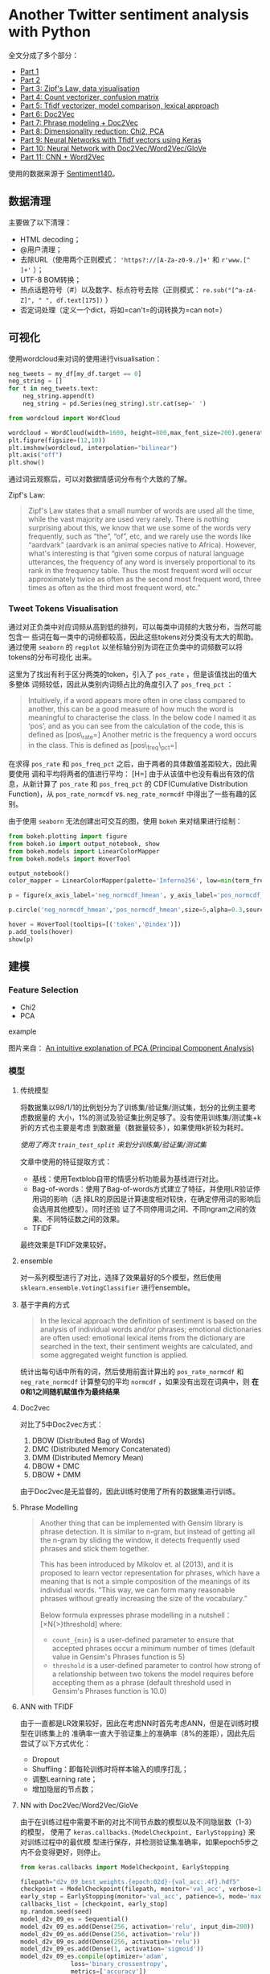 * Another Twitter sentiment analysis with Python

全文分成了多个部分：

-  [[https://towardsdatascience.com/another-twitter-sentiment-analysis-bb5b01ebad90][Part
   1]]
-  [[https://towardsdatascience.com/another-twitter-sentiment-analysis-with-python-part-2-333514854913][Part
   2]]
-  [[https://towardsdatascience.com/another-twitter-sentiment-analysis-with-python-part-3-zipfs-law-data-visualisation-fc9eadda71e7][Part
   3: Zipf's Law, data visualisation]]
-  [[https://towardsdatascience.com/another-twitter-sentiment-analysis-with-python-part-4-count-vectorizer-b3f4944e51b5][Part
   4: Count vectorizer, confusion matrix]]
-  [[https://towardsdatascience.com/another-twitter-sentiment-analysis-with-python-part-5-50b4e87d9bdd][Part
   5: Tfidf vectorizer, model comparison, lexical approach]]
-  [[https://towardsdatascience.com/another-twitter-sentiment-analysis-with-python-part-6-doc2vec-603f11832504][Part
   6: Doc2Vec]]
-  [[https://towardsdatascience.com/another-twitter-sentiment-analysis-with-python-part-7-phrase-modeling-doc2vec-592a8a996867][Part
   7: Phrase modeling + Doc2Vec]]
-  [[https://towardsdatascience.com/another-twitter-sentiment-analysis-with-python-part-8-dimensionality-reduction-chi2-pca-c6d06fb3fcf3][Part
   8: Dimensionality reduction: Chi2, PCA]]
-  [[https://towardsdatascience.com/another-twitter-sentiment-analysis-with-python-part-9-neural-networks-with-tfidf-vectors-using-d0b4af6be6d7][Part
   9: Neural Networks with Tfidf vectors using Keras]]
-  [[https://towardsdatascience.com/another-twitter-sentiment-analysis-with-python-part-10-neural-network-with-a6441269aa3c][Part
   10: Neural Network with Doc2Vec/Word2Vec/GloVe]]
-  [[https://towardsdatascience.com/another-twitter-sentiment-analysis-with-python-part-11-cnn-word2vec-41f5e28eda74][Part
   11: CNN + Word2Vec]]

使用的数据来源于
[[http://help.sentiment140.com/for-students/][Sentiment140]]。

** 数据清理

主要做了以下清理：

-  HTML decoding；
-  @用户清理；
-  去除URL（使用两个正则模式： ='https?://[A-Za-z0-9./]+'= 和
   =r'www.[^ ]+'= ）；
-  UTF-8 BOM转换；
-  热点话题符号（#）以及数字、标点符号去除（正则模式：
   =re.sub("[^a-zA-Z]", " ", df.text[175])= ）
-  否定词处理（定义一个dict，将如=can't=的词转换为=can not=）

** 可视化

使用wordcloud来对词的使用进行visualisation：

#+BEGIN_SRC python
    neg_tweets = my_df[my_df.target == 0]
    neg_string = []
    for t in neg_tweets.text:
        neg_string.append(t)
        neg_string = pd.Series(neg_string).str.cat(sep=' ')

    from wordcloud import WordCloud

    wordcloud = WordCloud(width=1600, height=800,max_font_size=200).generate(neg_string)
    plt.figure(figsize=(12,10))
    plt.imshow(wordcloud, interpolation="bilinear")
    plt.axis("off")
    plt.show()
#+END_SRC

通过词云观察后，可以对数据情感词分布有个大致的了解。

Zipf's Law:

#+BEGIN_QUOTE
  Zipf's Law states that a small number of words are used all the time,
  while the vast majority are used very rarely. There is nothing
  surprising about this, we know that we use some of the words very
  frequently, such as “the”, “of”, etc, and we rarely use the words like
  “aardvark” (aardvark is an animal species native to Africa). However,
  what's interesting is that “given some corpus of natural language
  utterances, the frequency of any word is inversely proportional to its
  rank in the frequency table. Thus the most frequent word will occur
  approximately twice as often as the second most frequent word, three
  times as often as the third most frequent word, etc.”
#+END_QUOTE

*** Tweet Tokens Visualisation

通过对正负类中对应词频从高到低的排列，可以每类中词频的大致分布，当然可能包含一
些词在每一类中的词频都较高，因此这些tokens对分类没有太大的帮助。通过使用
=seaborn= 的 =regplot=
以坐标轴分别为词在正负类中的词频数可以将tokens的分布可视化 出来。

这里为了找出有利于区分两类的token，引入了 =pos_rate=
，但是该值找出的值大多整体 词频较低，因此从类别内词频占比的角度引入了
=pos_freq_pct= ：

#+BEGIN_QUOTE
  Intuitively, if a word appears more often in one class compared to
  another, this can be a good measure of how much the word is meaningful
  to characterise the class. In the below code I named it as ‘pos\rate',
  and as you can see from the calculation of the code, this is defined
  as
  [pos\_rate=\frac{positive frequency}{positive frequency + negative frequency}]
  Another metric is the frequency a word occurs in the class. This is
  defined as
  [pos\_freq\_pct=\frac{positive frequency}{\sum{positive frequency}}]
#+END_QUOTE

在求得 =pos_rate= 和 =pos_freq_pct=
之后，由于两者的具体数值差距较大，因此需要使用
调和平均将两者的值进行平均： [H=\frac{n}{\sum_{i=1}^{n}{\frac{1}{x_i}}}]
由于从该值中也没有看出有效的信息，从新计算了 =pos_rate= 和
=pos_freq_pct= 的 CDF(Cumulative Distribution Function)，从
=pos_rate_normcdf= vs. =neg_rate_normcdf= 中得出了一些有趣的区别。

由于使用 =seaborn= 无法创建出可交互的图，使用 =bokeh= 来对结果进行绘制：

#+BEGIN_SRC python
    from bokeh.plotting import figure
    from bokeh.io import output_notebook, show
    from bokeh.models import LinearColorMapper
    from bokeh.models import HoverTool

    output_notebook()
    color_mapper = LinearColorMapper(palette='Inferno256', low=min(term_freq_df2.pos_normcdf_hmean), high=max(term_freq_df2.pos_normcdf_hmean))

    p = figure(x_axis_label='neg_normcdf_hmean', y_axis_label='pos_normcdf_hmean')

    p.circle('neg_normcdf_hmean','pos_normcdf_hmean',size=5,alpha=0.3,source=term_freq_df2,color={'field': 'pos_normcdf_hmean', 'transform': color_mapper})

    hover = HoverTool(tooltips=[('token','@index')])
    p.add_tools(hover)
    show(p)
#+END_SRC

** 建模

*** Feature Selection

-  Chi2
-  PCA

example

[[https://4.bp.blogspot.com/-pleL0HvLUgU/UYqpNFdd8EI/AAAAAAAAAHA/uf11u9lcq5g/s1600/PCA_1.png]]
图片来自：
[[https://mengnote.blogspot.com/2013/05/an-intuitive-explanation-of-pca.html][An
intuitive explanation of PCA (Principal Component Analysis)]]

*** 模型

1. 传统模型

   将数据集以98/1/1的比例划分为了训练集/验证集/测试集，划分的比例主要考虑数据量的
   大小，1%的测试及验证集比例足够了。没有使用训练集/测试集+k折的方式也主要是考虑
   到数据量（数据量较多），如果使用k折较为耗时。

   /使用了两次 =train_test_split= 来划分训练集/验证集/测试集/

   文章中使用的特征提取方式：

   -  基线：使用Textblob自带的情感分析功能最为基线进行对比。
   -  Bag-of-words：使用了Bag-of-words方式建立了特征，并使用LR验证停用词的影响（选
      择LR的原因是计算速度相对较快，在确定停用词的影响后会选用其他模型）。同时还验
      证了不同停用词之间、不同ngram之间的效果、不同特征数之间的效果。
   -  TFIDF

   最终效果是TFIDF效果较好。

2. ensemble

   对一系列模型进行了对比，选择了效果最好的5个模型，然后使用
   =sklearn.ensemble.VotingClassifier= 进行ensemble。

3. 基于字典的方式

   #+BEGIN_QUOTE
     In the lexical approach the definition of sentiment is based on the
     analysis of individual words and/or phrases; emotional dictionaries
     are often used: emotional lexical items from the dictionary are
     searched in the text, their sentiment weights are calculated, and
     some aggregated weight function is applied.
   #+END_QUOTE

   统计出每句话中所有的词，然后使用前面计算出的 =pos_rate_normcdf= 和
   =neg_rate_normcdf= 计算整句的平均 =normcdf=
   ，如果没有出现在词典中，则 *在0和1之间随机赋值作为最终结果*

4. Doc2vec

   对比了5中Doc2vec方式：

   1. DBOW (Distributed Bag of Words)
   2. DMC (Distributed Memory Concatenated)
   3. DMM (Distributed Memory Mean)
   4. DBOW + DMC
   5. DBOW + DMM

   由于Doc2vec是无监督的，因此训练时使用了所有的数据集进行训练。

5. Phrase Modelling

   #+BEGIN_QUOTE
     Another thing that can be implemented with Gensim library is phrase
     detection. It is similar to n-gram, but instead of getting all the
     n-gram by sliding the window, it detects frequently used phrases
     and stick them together.

     This has been introduced by Mikolov et. al (2013), and it is
     proposed to learn vector representation for phrases, which have a
     meaning that is not a simple composition of the meanings of its
     individual words. “This way, we can form many reasonable phrases
     without greatly increasing the size of the vocabulary.”

     Below formula expresses phrase modelling in a nutshell：
     [\frac{count(AB)-count_{min}}{count(A)×count(B)}×N{\gt}threshold]
     where:

     -  =count_{min}= is a user-defined parameter to ensure that
        accepted phrases occur a minimum number of times (default value
        in Gensim's Phrases function is 5)
     -  =threshold= is a user-defined parameter to control how strong of
        a relationship between two tokens the model requires before
        accepting them as a phrase (default threshold used in Gensim's
        Phrases function is 10.0)
   #+END_QUOTE

6. ANN with TFIDF

   由于一直都是LR效果较好，因此在考虑NN时首先考虑ANN，但是在训练时模型在训练集上的
   准确率一直大于验证集上的准确率（8%的差距），因此先后尝试了以下方式优化：

   -  Dropout
   -  Shuffling：即每轮训练时将样本输入的顺序打乱；
   -  调整Learning rate；
   -  增加隐层的节点数；

7. NN with Doc2Vec/Word2Vec/GloVe

   由于在训练过程中需要不断的对比不同节点数的模型以及不同隐层数（1-3）的模型，
   使用了 =keras.callbacks.{ModelCheckpoint, EarlyStopping}=
   来对训练过程中的最优模
   型进行保存，并检测验证集准确率，如果epoch5步之内不会变得更好，则停止。

   #+BEGIN_SRC python
       from keras.callbacks import ModelCheckpoint, EarlyStopping

       filepath="d2v_09_best_weights.{epoch:02d}-{val_acc:.4f}.hdf5"
       checkpoint = ModelCheckpoint(filepath, monitor='val_acc', verbose=1, save_best_only=True, mode='max')
       early_stop = EarlyStopping(monitor='val_acc', patience=5, mode='max') 
       callbacks_list = [checkpoint, early_stop]
       np.random.seed(seed)
       model_d2v_09_es = Sequential()
       model_d2v_09_es.add(Dense(256, activation='relu', input_dim=200))
       model_d2v_09_es.add(Dense(256, activation='relu'))
       model_d2v_09_es.add(Dense(256, activation='relu'))
       model_d2v_09_es.add(Dense(1, activation='sigmoid'))
       model_d2v_09_es.compile(optimizer='adam',
                     loss='binary_crossentropy',
                     metrics=['accuracy'])

       model_d2v_09_es.fit(train_vecs_ugdbow_tgdmm, y_train,
                           validation_data=(validation_vecs_ugdbow_tgdmm, y_validation), 
       epochs=100, batch_size=32, verbose=2, callbacks=callbacks_list)
   #+END_SRC

   在Doc2Vec无法获得比LR更好的性能后，作者转向了Word2Vec，分别尝试了：

   -  Word vectors extracted from Doc2Vec models (Average/Sum)
   -  Word vectors extracted from Doc2Vec models with TFIDF weighting
      (Average/Sum)
   -  Word vectors extracted from Doc2Vec models with custom weighting
      (Average/Sum)， 这其中的"Custom
      weighting"其实就是前面计算出的=posnormcdfhmean=；
   -  Word vectors extracted from pre-trained GloVe (Average/Sum)
   -  Word vectors extracted from pre-trained Google News Word2Vec
      (Average/Sum)
   -  Separately trained Word2Vec (Average/Sum)
   -  Separately trained Word2Vec with custom weighting (Average/Sum)

8. CNN with Word2Vec

   分别使用CBOW和skip-gram的Word2Vec训练，并将两者的结果拼接作为一个词的嵌入，然后
   对语料进行Tokenize，并将Tokenize后的词列表进行 =texts_to_sequences=
   转换，转换为
   词的index后做padding，最后使用Word2Vec向量将词列表的index序列转换为矩阵
   =embedding_matrix= 输入至CNN中。

   对比了三种Embedding Layers：

   -  "Pre-defined embedding"\\
      =Embedding(100000, 200, weights=[embedding_matrix], input_length=45, trainable=False)=
   -  "Embedding layer itself can learn word embeddings as the whole
      model trains"\\
      =Embedding(100000, 200, input_length=45)=
   -  "Feed the pre-defined embedding but make it trainable"\\
      =Embedding(100000, 200, weights=[embedding_matrix], input_length=45, trainable=True)=

   在CNN结构中，将滑窗设置为 =embedding_matrix=
   的宽度大小，这样相当于同时进行了常规
   意义的ngram，最终输出的1维序列在输入至一个Dense层。
